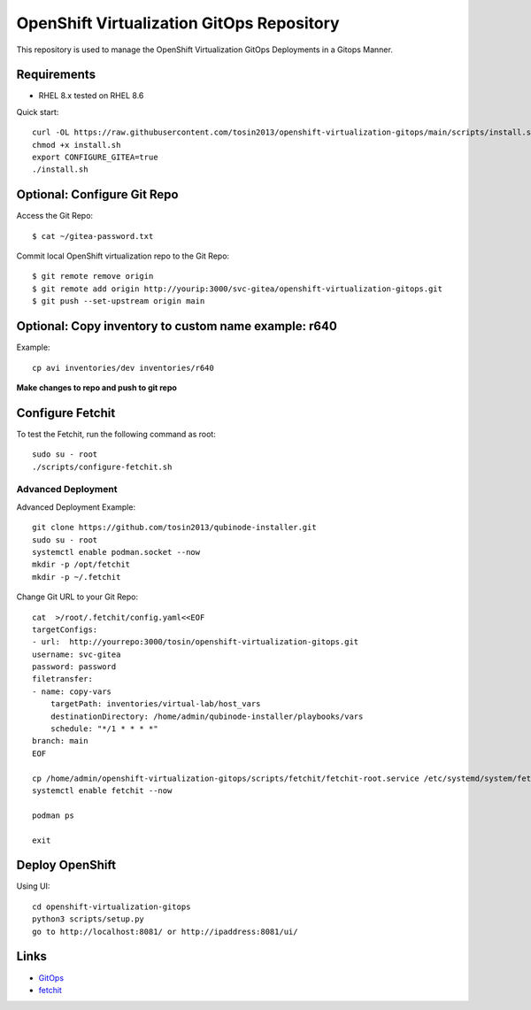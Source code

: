 OpenShift Virtualization GitOps Repository
==========================================

This repository is used to manage the OpenShift Virtualization GitOps Deployments in a Gitops Manner. 

Requirements
------------
* RHEL 8.x tested on RHEL 8.6

Quick start::

    curl -OL https://raw.githubusercontent.com/tosin2013/openshift-virtualization-gitops/main/scripts/install.sh
    chmod +x install.sh
    export CONFIGURE_GITEA=true
    ./install.sh


Optional: Configure Git Repo
----------------------------
Access the Git Repo::
    
    $ cat ~/gitea-password.txt

.. image:: https://i.imgur.com/YyW1EwK.png
   :width: 600



Commit local OpenShift virtualization repo to the Git Repo::

    $ git remote remove origin
    $ git remote add origin http://yourip:3000/svc-gitea/openshift-virtualization-gitops.git
    $ git push --set-upstream origin main


Optional: Copy inventory to custom name example: r640
--------------------------------------------------------
Example:: 

    cp avi inventories/dev inventories/r640

**Make changes to repo and push to git repo**

Configure Fetchit
-----------------
To test the Fetchit, run the following command as root::

    sudo su - root
    ./scripts/configure-fetchit.sh

Advanced Deployment
~~~~~~~~~~~~~~~~~~~
Advanced Deployment Example::

    git clone https://github.com/tosin2013/qubinode-installer.git
    sudo su - root
    systemctl enable podman.socket --now
    mkdir -p /opt/fetchit
    mkdir -p ~/.fetchit

Change Git URL to your Git Repo::

    cat  >/root/.fetchit/config.yaml<<EOF
    targetConfigs:
    - url:  http://yourrepo:3000/tosin/openshift-virtualization-gitops.git
    username: svc-gitea
    password: password
    filetransfer:
    - name: copy-vars
        targetPath: inventories/virtual-lab/host_vars
        destinationDirectory: /home/admin/qubinode-installer/playbooks/vars
        schedule: "*/1 * * * *"
    branch: main
    EOF

    cp /home/admin/openshift-virtualization-gitops/scripts/fetchit/fetchit-root.service /etc/systemd/system/fetchit.service
    systemctl enable fetchit --now

    podman ps 

    exit

Deploy OpenShift
----------------

Using UI::

    cd openshift-virtualization-gitops
    python3 scripts/setup.py
    go to http://localhost:8081/ or http://ipaddress:8081/ui/

.. image:: https://i.imgur.com/wfbeoFW.png
   :width: 600


Links
------
* `GitOps <https://github.com/cablelabs/gitops>`_
* `fetchit <https://github.com/containers/fetchit>`_